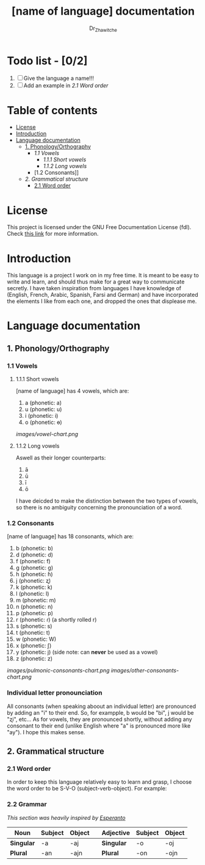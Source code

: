 #+title: [name of language] documentation
#+DESCRIPTION: Official documentation for the ----- language
#+AUTHOR:  Dr_Zhawitche
#+OPTIONS:

* Todo list - [0/2]
1. [ ] Give the language a name!!!
2. [ ] Add an example in [[2.1 Word order]]

* Table of contents
- [[#license][License]]
- [[#introduction][Introduction]]
- [[#language-documentation][Language documentation]]
  - [[#1-phonologyorthography][1. Phonology/Orthography]]
    - [[1.1 Vowels]]
      - [[1.1.1 Short vowels]]
      - [[1.1.2 Long vowels]]
    - [1.2 Consonants]]
  - [[2. Grammatical structure]]
    - [[#21-word-order][2.1 Word order]]

* License
This project is licensed under the GNU Free Documentation License (fdl). Check [[https://www.gnu.org/licenses/fdl-1.3.en.html][this link]] for more information.

* Introduction
This language is a project I work on in my free time. It is meant to be easy to write and learn, and should thus make for a great way to communicate secretly. I have taken inspiration from languages I have knowledge of (English, French, Arabic, Spanish, Farsi and German) and have incorporated the elements I like from each one, and dropped the ones that displease me.


* Language documentation
** 1. Phonology/Orthography
*** 1.1 Vowels
**** 1.1.1 Short vowels
[name of language] has 4 vowels, which are:
1. a (phonetic: a)
2. u (phonetic: u)
3. i (phonetic: i)
4. o (phonetic: ɵ)
[[images/vowel-chart.png]]

**** 1.1.2 Long vowels
Aswell as their longer counterparts:
1. ā
2. ū
3. ī
4. ō

I have deicded to make the distinction between the two types of vowels, so there is no ambiguity concerning the pronounciation of a word.

*** 1.2 Consonants
[name of language] has 18 consonants, which are:
1. b (phonetic: b)
2. d (phonetic: d)
3. f (phonetic: f)
4. g (phonetic: g)
5. h (phonetic: ɦ)
6. j (phonetic: ʐ)
7. k (phonetic: k)
8. l (phonetic: l)
9. m (phonetic: m)
10. n (phonetic: n)
11. p (phonetic: p)
12. r (phonetic: ɾ) (a shortly rolled r)
13. s (phonetic: s)
14. t (phonetic: t)
15. w (phonetic: W)
16. x (phonetic: ʃ)
17. y (phonetic: j) (side note: can *never* be used as a vowel)
18. z (phonetic: z)
[[images/pulmonic-consonants-chart.png]]
[[images/other-consonants-chart.png]]

*** Individual letter pronounciation
All consonants (when speaking aboout an individual letter) are pronounced by adding an "i" to their end. So, for exampple, b would be "bi", j would be "ʐi", etc... As for vowels, they are pronounced shortly, without adding any consonant to their end (unlike English where "a" is pronounced more like "ay"). I hope this makes sense.

** 2. Grammatical structure
*** 2.1 Word order
In order to keep this language relatively easy to learn and grasp, I choose the word order to be S-V-O (subject-verb-object).
For example:

*** 2.2 Grammar
/This section was heavily inspired by [[https://en.wikipedia.org/wiki/Esperanto][Esperanto]]/

| *Noun*     | *Subject* | *Object* |   | *Adjective* | *Subject* | *Object* |
|------------+-----------+----------+---+-------------+-----------+----------|
| *Singular* | -a        | -aj      |   | *Singular*  | -o        | -oj      |
| *Plural*   | -an       | -ajn     |   | *Plural*    | -on       | -ojn     |
